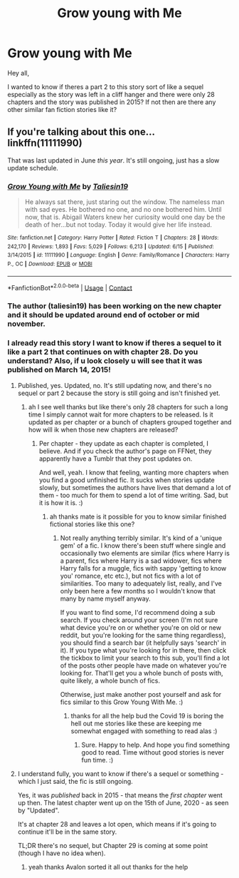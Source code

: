 #+TITLE: Grow young with Me

* Grow young with Me
:PROPERTIES:
:Author: volcron7
:Score: 4
:DateUnix: 1597604901.0
:DateShort: 2020-Aug-16
:FlairText: What's That Fic?
:END:
Hey all,

I wanted to know if theres a part 2 to this story sort of like a sequel especially as the story was left in a cliff hanger and there were only 28 chapters and the story was published in 2015? If not then are there any other similar fan fiction stories like it?


** If you're talking about this one... linkffn(11111990)

That was last updated in June /this year/. It's still ongoing, just has a slow update schedule.
:PROPERTIES:
:Author: PsiGuy60
:Score: 5
:DateUnix: 1597605798.0
:DateShort: 2020-Aug-16
:END:

*** [[https://www.fanfiction.net/s/11111990/1/][*/Grow Young with Me/*]] by [[https://www.fanfiction.net/u/997444/Taliesin19][/Taliesin19/]]

#+begin_quote
  He always sat there, just staring out the window. The nameless man with sad eyes. He bothered no one, and no one bothered him. Until now, that is. Abigail Waters knew her curiosity would one day be the death of her...but not today. Today it would give her life instead.
#+end_quote

^{/Site/:} ^{fanfiction.net} ^{*|*} ^{/Category/:} ^{Harry} ^{Potter} ^{*|*} ^{/Rated/:} ^{Fiction} ^{T} ^{*|*} ^{/Chapters/:} ^{28} ^{*|*} ^{/Words/:} ^{242,170} ^{*|*} ^{/Reviews/:} ^{1,893} ^{*|*} ^{/Favs/:} ^{5,029} ^{*|*} ^{/Follows/:} ^{6,213} ^{*|*} ^{/Updated/:} ^{6/15} ^{*|*} ^{/Published/:} ^{3/14/2015} ^{*|*} ^{/id/:} ^{11111990} ^{*|*} ^{/Language/:} ^{English} ^{*|*} ^{/Genre/:} ^{Family/Romance} ^{*|*} ^{/Characters/:} ^{Harry} ^{P.,} ^{OC} ^{*|*} ^{/Download/:} ^{[[http://www.ff2ebook.com/old/ffn-bot/index.php?id=11111990&source=ff&filetype=epub][EPUB]]} ^{or} ^{[[http://www.ff2ebook.com/old/ffn-bot/index.php?id=11111990&source=ff&filetype=mobi][MOBI]]}

--------------

*FanfictionBot*^{2.0.0-beta} | [[https://github.com/FanfictionBot/reddit-ffn-bot/wiki/Usage][Usage]] | [[https://www.reddit.com/message/compose?to=tusing][Contact]]
:PROPERTIES:
:Author: FanfictionBot
:Score: 1
:DateUnix: 1597605819.0
:DateShort: 2020-Aug-16
:END:


*** The author (taliesin19) has been working on the new chapter and it should be updated around end of october or mid november.
:PROPERTIES:
:Author: justinn_f
:Score: 1
:DateUnix: 1603901713.0
:DateShort: 2020-Oct-28
:END:


*** I already read this story I want to know if theres a sequel to it like a part 2 that continues on with chapter 28. Do you understand? Also, if u look closely u will see that it was published on March 14, 2015!
:PROPERTIES:
:Author: volcron7
:Score: -9
:DateUnix: 1597606303.0
:DateShort: 2020-Aug-17
:END:

**** Published, yes. Updated, no. It's still updating now, and there's no sequel or part 2 because the story is still going and isn't finished yet.
:PROPERTIES:
:Author: Avalon1632
:Score: 3
:DateUnix: 1597606533.0
:DateShort: 2020-Aug-17
:END:

***** ah I see well thanks but like there's only 28 chapters for such a long time I simply cannot wait for more chapters to be released. Is it updated as per chapter or a bunch of chapters grouped together and how will ik when those new chapters are released?
:PROPERTIES:
:Author: volcron7
:Score: -4
:DateUnix: 1597606695.0
:DateShort: 2020-Aug-17
:END:

****** Per chapter - they update as each chapter is completed, I believe. And if you check the author's page on FFNet, they apparently have a Tumblr that they post updates on.

And well, yeah. I know that feeling, wanting more chapters when you find a good unfinished fic. It sucks when stories update slowly, but sometimes the authors have lives that demand a lot of them - too much for them to spend a lot of time writing. Sad, but it is how it is. :)
:PROPERTIES:
:Author: Avalon1632
:Score: 3
:DateUnix: 1597607049.0
:DateShort: 2020-Aug-17
:END:

******* ah thanks mate is it possible for you to know similar finished fictional stories like this one?
:PROPERTIES:
:Author: volcron7
:Score: -1
:DateUnix: 1597607172.0
:DateShort: 2020-Aug-17
:END:

******** Not really anything terribly similar. It's kind of a 'unique gem' of a fic. I know there's been stuff where single and occasionally two elements are similar (fics where Harry is a parent, fics where Harry is a sad widower, fics where Harry falls for a muggle, fics with sappy 'getting to know you' romance, etc etc.), but not fics with a lot of similarities. Too many to adequately list, really, and I've only been here a few months so I wouldn't know that many by name myself anyway.

If you want to find some, I'd recommend doing a sub search. If you check around your screen (I'm not sure what device you're on or whether you're on old or new reddit, but you're looking for the same thing regardless), you should find a search bar (it helpfully says 'search' in it). If you type what you're looking for in there, then click the tickbox to limit your search to this sub, you'll find a lot of the posts other people have made on whatever you're looking for. That'll get you a whole bunch of posts with, quite likely, a whole bunch of fics.

Otherwise, just make another post yourself and ask for fics similar to this Grow Young With Me. :)
:PROPERTIES:
:Author: Avalon1632
:Score: 3
:DateUnix: 1597609621.0
:DateShort: 2020-Aug-17
:END:

********* thanks for all the help bud the Covid 19 is boring the hell out me stories like these are keeping me somewhat engaged with something to read alas :)
:PROPERTIES:
:Author: volcron7
:Score: 1
:DateUnix: 1597609830.0
:DateShort: 2020-Aug-17
:END:

********** Sure. Happy to help. And hope you find something good to read. Time without good stories is never fun time. :)
:PROPERTIES:
:Author: Avalon1632
:Score: 3
:DateUnix: 1597610098.0
:DateShort: 2020-Aug-17
:END:


**** I understand fully, you want to know if there's a sequel or something - which I just said, the fic is still ongoing.

Yes, it was /published/ back in 2015 - that means the /first chapter/ went up then. The latest chapter went up on the 15th of June, 2020 - as seen by "Updated".

It's at chapter 28 and leaves a lot open, which means if it's going to continue it'll be in the same story.

TL;DR there's no sequel, but Chapter 29 is coming at some point (though I have no idea when).
:PROPERTIES:
:Author: PsiGuy60
:Score: 1
:DateUnix: 1597608998.0
:DateShort: 2020-Aug-17
:END:

***** yeah thanks Avalon sorted it all out thanks for the help
:PROPERTIES:
:Author: volcron7
:Score: 0
:DateUnix: 1597609097.0
:DateShort: 2020-Aug-17
:END:
